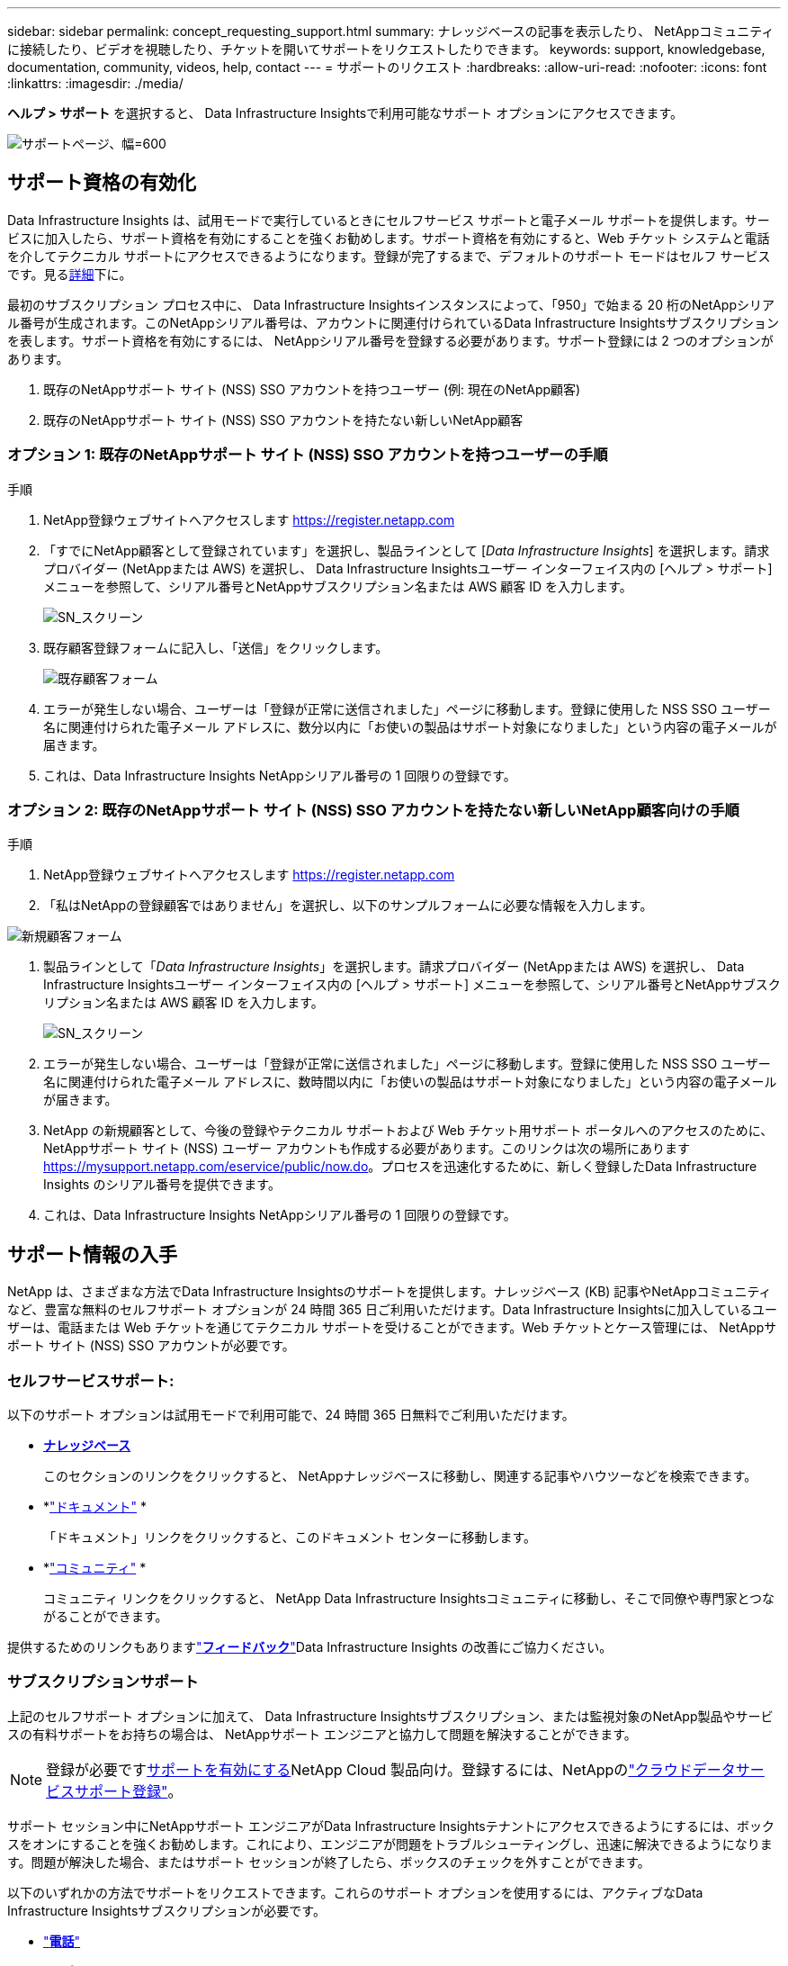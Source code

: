 ---
sidebar: sidebar 
permalink: concept_requesting_support.html 
summary: ナレッジベースの記事を表示したり、 NetAppコミュニティに接続したり、ビデオを視聴したり、チケットを開いてサポートをリクエストしたりできます。 
keywords: support, knowledgebase, documentation, community, videos, help, contact 
---
= サポートのリクエスト
:hardbreaks:
:allow-uri-read: 
:nofooter: 
:icons: font
:linkattrs: 
:imagesdir: ./media/


[role="lead"]
*ヘルプ > サポート* を選択すると、 Data Infrastructure Insightsで利用可能なサポート オプションにアクセスできます。

image:SupportPageExample.png["サポートページ、幅=600"]



== サポート資格の有効化

Data Infrastructure Insights は、試用モードで実行しているときにセルフサービス サポートと電子メール サポートを提供します。サービスに加入したら、サポート資格を有効にすることを強くお勧めします。サポート資格を有効にすると、Web チケット システムと電話を介してテクニカル サポートにアクセスできるようになります。登録が完了するまで、デフォルトのサポート モードはセルフ サービスです。見る<<obtaining-support-information,詳細>>下に。

最初のサブスクリプション プロセス中に、 Data Infrastructure Insightsインスタンスによって、「950」で始まる 20 桁のNetAppシリアル番号が生成されます。このNetAppシリアル番号は、アカウントに関連付けられているData Infrastructure Insightsサブスクリプションを表します。サポート資格を有効にするには、 NetAppシリアル番号を登録する必要があります。サポート登録には 2 つのオプションがあります。

. 既存のNetAppサポート サイト (NSS) SSO アカウントを持つユーザー (例: 現在のNetApp顧客)
. 既存のNetAppサポート サイト (NSS) SSO アカウントを持たない新しいNetApp顧客




=== オプション 1: 既存のNetAppサポート サイト (NSS) SSO アカウントを持つユーザーの手順

.手順
. NetApp登録ウェブサイトへアクセスします https://register.netapp.com[]
. 「すでにNetApp顧客として登録されています」を選択し、製品ラインとして [_Data Infrastructure Insights_] を選択します。請求プロバイダー (NetAppまたは AWS) を選択し、 Data Infrastructure Insightsユーザー インターフェイス内の [ヘルプ > サポート] メニューを参照して、シリアル番号とNetAppサブスクリプション名または AWS 顧客 ID を入力します。
+
image:SupportPage_SN_Section-NA.png["SN_スクリーン"]

. 既存顧客登録フォームに記入し、「送信」をクリックします。
+
image:ExistingCustomerRegExample.png["既存顧客フォーム"]

. エラーが発生しない場合、ユーザーは「登録が正常に送信されました」ページに移動します。登録に使用した NSS SSO ユーザー名に関連付けられた電子メール アドレスに、数分以内に「お使いの製品はサポート対象になりました」という内容の電子メールが届きます。
. これは、Data Infrastructure Insights NetAppシリアル番号の 1 回限りの登録です。




=== オプション 2: 既存のNetAppサポート サイト (NSS) SSO アカウントを持たない新しいNetApp顧客向けの手順

.手順
. NetApp登録ウェブサイトへアクセスします https://register.netapp.com[]
. 「私はNetAppの登録顧客ではありません」を選択し、以下のサンプルフォームに必要な情報を入力します。


image:NewCustomerRegExample.png["新規顧客フォーム"]

. 製品ラインとして「_Data Infrastructure Insights_」を選択します。請求プロバイダー (NetAppまたは AWS) を選択し、 Data Infrastructure Insightsユーザー インターフェイス内の [ヘルプ > サポート] メニューを参照して、シリアル番号とNetAppサブスクリプション名または AWS 顧客 ID を入力します。
+
image:SupportPage_SN_Section-NA.png["SN_スクリーン"]

. エラーが発生しない場合、ユーザーは「登録が正常に送信されました」ページに移動します。登録に使用した NSS SSO ユーザー名に関連付けられた電子メール アドレスに、数時間以内に「お使いの製品はサポート対象になりました」という内容の電子メールが届きます。
. NetApp の新規顧客として、今後の登録やテクニカル サポートおよび Web チケット用サポート ポータルへのアクセスのために、 NetAppサポート サイト (NSS) ユーザー アカウントも作成する必要があります。このリンクは次の場所にあります https://mysupport.netapp.com/eservice/public/now.do[]。プロセスを迅速化するために、新しく登録したData Infrastructure Insights のシリアル番号を提供できます。
. これは、Data Infrastructure Insights NetAppシリアル番号の 1 回限りの登録です。




== サポート情報の入手

NetApp は、さまざまな方法でData Infrastructure Insightsのサポートを提供します。ナレッジベース (KB) 記事やNetAppコミュニティなど、豊富な無料のセルフサポート オプションが 24 時間 365 日ご利用いただけます。Data Infrastructure Insightsに加入しているユーザーは、電話または Web チケットを通じてテクニカル サポートを受けることができます。Web チケットとケース管理には、 NetAppサポート サイト (NSS) SSO アカウントが必要です。



=== セルフサービスサポート:

以下のサポート オプションは試用モードで利用可能で、24 時間 365 日無料でご利用いただけます。

* *https://kb.netapp.com/Cloud/ncds/nds/dii/dii_kbs[ナレッジベース]*
+
このセクションのリンクをクリックすると、 NetAppナレッジベースに移動し、関連する記事やハウツーなどを検索できます。

* *link:https://docs.netapp.com/us-en/cloudinsights/["ドキュメント"] *
+
「ドキュメント」リンクをクリックすると、このドキュメント センターに移動します。

* *link:https://community.netapp.com/t5/Cloud-Insights/bd-p/CloudInsights["コミュニティ"] *
+
コミュニティ リンクをクリックすると、 NetApp Data Infrastructure Insightsコミュニティに移動し、そこで同僚や専門家とつながることができます。



提供するためのリンクもありますlink:mailto:ng-cloudinsights-customerfeedback@netapp.com["*フィードバック*"]Data Infrastructure Insights の改善にご協力ください。



=== サブスクリプションサポート

上記のセルフサポート オプションに加えて、 Data Infrastructure Insightsサブスクリプション、または監視対象のNetApp製品やサービスの有料サポートをお持ちの場合は、 NetAppサポート エンジニアと協力して問題を解決することができます。


NOTE: 登録が必要です<<activating-support-entitlement,サポートを有効にする>>NetApp Cloud 製品向け。登録するには、NetAppのlink:https://register.netapp.com["クラウドデータサービスサポート登録"]。

サポート セッション中にNetAppサポート エンジニアがData Infrastructure Insightsテナントにアクセスできるようにするには、ボックスをオンにすることを強くお勧めします。これにより、エンジニアが問題をトラブルシューティングし、迅速に解決できるようになります。問題が解決した場合、またはサポート セッションが終了したら、ボックスのチェックを外すことができます。

以下のいずれかの方法でサポートをリクエストできます。これらのサポート オプションを使用するには、アクティブなData Infrastructure Insightsサブスクリプションが必要です。

* link:https://www.netapp.com/us/contact-us/support.aspx["*電話*"]
* link:https://mysupport.netapp.com/portal?_nfpb=true&_st=initialPage=true&_pageLabel=submitcase["*サポートチケット*"]


*営業部に問い合わせる*リンクをクリックして営業サポートをリクエストすることもできます。

Data Infrastructure Insights のシリアル番号は、サービス内の *ヘルプ > サポート* メニューから確認できます。サービスへのアクセスに問題があり、以前にNetAppにシリアル番号を登録している場合は、次のようにしてNetAppサポート サイトからData Infrastructure Insightsシリアル番号のリストを表示することもできます。

* mysupport.netapp.comにログイン
* [製品] > [マイ製品] メニュー タブから、製品ファミリー「SaaS Data Infrastructure Insights」を使用して、登録済みのすべてのシリアル番号を見つけます。


image:Support_View_SN.png["サポートSNを表示"]



== Data Infrastructure Insightsデータコレクターサポートマトリックス

サポートされているデータコレクターに関する情報や詳細は、link:reference_data_collector_support_matrix.html["*Data Infrastructure Insightsデータ コレクター サポート マトリックス*、role="external""] 。



=== ラーニングセンター

サブスクリプションの種類に関係なく、*ヘルプ > サポート* には、Data Infrastructure Insightsを最大限に活用するのに役立ついくつかのNetApp University コースへのリンクがあります。ぜひチェックしてみてください！
